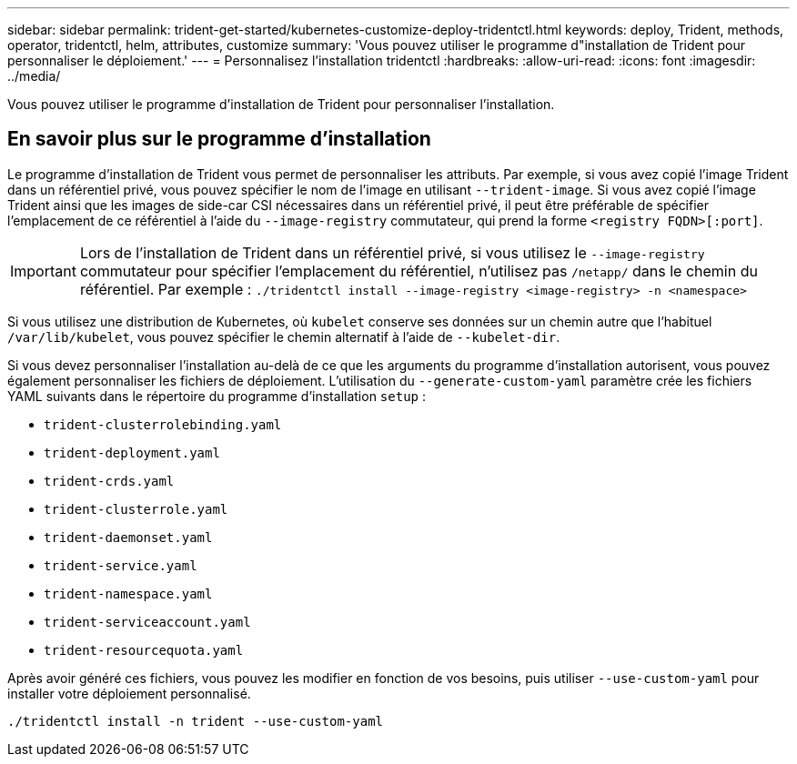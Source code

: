 ---
sidebar: sidebar 
permalink: trident-get-started/kubernetes-customize-deploy-tridentctl.html 
keywords: deploy, Trident, methods, operator, tridentctl, helm, attributes, customize 
summary: 'Vous pouvez utiliser le programme d"installation de Trident pour personnaliser le déploiement.' 
---
= Personnalisez l'installation tridentctl
:hardbreaks:
:allow-uri-read: 
:icons: font
:imagesdir: ../media/


[role="lead"]
Vous pouvez utiliser le programme d'installation de Trident pour personnaliser l'installation.



== En savoir plus sur le programme d'installation

Le programme d'installation de Trident vous permet de personnaliser les attributs. Par exemple, si vous avez copié l'image Trident dans un référentiel privé, vous pouvez spécifier le nom de l'image en utilisant `--trident-image`. Si vous avez copié l'image Trident ainsi que les images de side-car CSI nécessaires dans un référentiel privé, il peut être préférable de spécifier l'emplacement de ce référentiel à l'aide du `--image-registry` commutateur, qui prend la forme `<registry FQDN>[:port]`.


IMPORTANT: Lors de l'installation de Trident dans un référentiel privé, si vous utilisez le `--image-registry` commutateur pour spécifier l'emplacement du référentiel, n'utilisez pas `/netapp/` dans le chemin du référentiel. Par exemple : `./tridentctl install --image-registry <image-registry> -n <namespace>`

Si vous utilisez une distribution de Kubernetes, où `kubelet` conserve ses données sur un chemin autre que l'habituel `/var/lib/kubelet`, vous pouvez spécifier le chemin alternatif à l'aide de `--kubelet-dir`.

Si vous devez personnaliser l'installation au-delà de ce que les arguments du programme d'installation autorisent, vous pouvez également personnaliser les fichiers de déploiement. L'utilisation du `--generate-custom-yaml` paramètre crée les fichiers YAML suivants dans le répertoire du programme d'installation `setup` :

* `trident-clusterrolebinding.yaml`
* `trident-deployment.yaml`
* `trident-crds.yaml`
* `trident-clusterrole.yaml`
* `trident-daemonset.yaml`
* `trident-service.yaml`
* `trident-namespace.yaml`
* `trident-serviceaccount.yaml`
* `trident-resourcequota.yaml`


Après avoir généré ces fichiers, vous pouvez les modifier en fonction de vos besoins, puis utiliser `--use-custom-yaml` pour installer votre déploiement personnalisé.

[listing]
----
./tridentctl install -n trident --use-custom-yaml
----